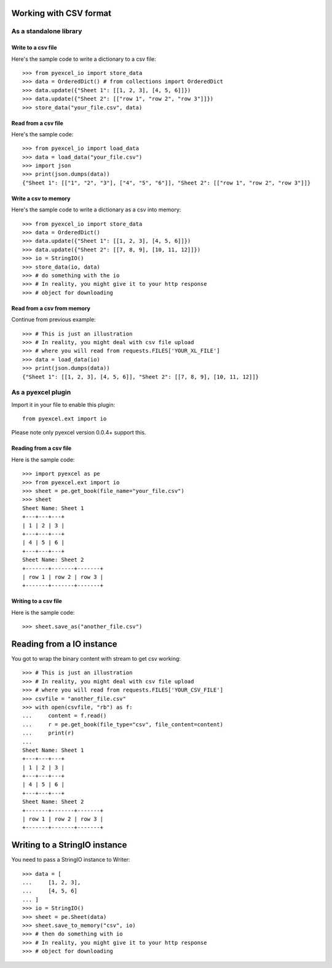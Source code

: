 Working with CSV format
================================================================================

As a standalone library
------------------------

Write to a csv file
*********************

.. testcode::
   :hide:

    >>> import sys
    >>> if sys.version_info[0] < 3:
    ...     from StringIO import StringIO
    ... else:
    ...     from io import BytesIO as StringIO
    >>> from pyexcel_io import OrderedDict


Here's the sample code to write a dictionary to a csv file::

    >>> from pyexcel_io import store_data
    >>> data = OrderedDict() # from collections import OrderedDict
    >>> data.update({"Sheet 1": [[1, 2, 3], [4, 5, 6]]})
    >>> data.update({"Sheet 2": [["row 1", "row 2", "row 3"]]})
    >>> store_data("your_file.csv", data)

Read from a csv file
**********************

Here's the sample code::

    >>> from pyexcel_io import load_data
    >>> data = load_data("your_file.csv")
    >>> import json
    >>> print(json.dumps(data))
    {"Sheet 1": [["1", "2", "3"], ["4", "5", "6"]], "Sheet 2": [["row 1", "row 2", "row 3"]]}

Write a csv to memory
**********************

Here's the sample code to write a dictionary as a csv into memory::

    >>> from pyexcel_io import store_data
    >>> data = OrderedDict()
    >>> data.update({"Sheet 1": [[1, 2, 3], [4, 5, 6]]})
    >>> data.update({"Sheet 2": [[7, 8, 9], [10, 11, 12]]})
    >>> io = StringIO()
    >>> store_data(io, data)
    >>> # do something with the io
    >>> # In reality, you might give it to your http response
    >>> # object for downloading

    
Read from a csv from memory
*****************************

Continue from previous example::

    >>> # This is just an illustration
    >>> # In reality, you might deal with csv file upload
    >>> # where you will read from requests.FILES['YOUR_XL_FILE']
    >>> data = load_data(io)
    >>> print(json.dumps(data))
    {"Sheet 1": [[1, 2, 3], [4, 5, 6]], "Sheet 2": [[7, 8, 9], [10, 11, 12]]}


As a pyexcel plugin
--------------------

Import it in your file to enable this plugin::

    from pyexcel.ext import io

Please note only pyexcel version 0.0.4+ support this.

Reading from a csv file
************************

Here is the sample code::

    >>> import pyexcel as pe
    >>> from pyexcel.ext import io
    >>> sheet = pe.get_book(file_name="your_file.csv")
    >>> sheet
    Sheet Name: Sheet 1
    +---+---+---+
    | 1 | 2 | 3 |
    +---+---+---+
    | 4 | 5 | 6 |
    +---+---+---+
    Sheet Name: Sheet 2
    +-------+-------+-------+
    | row 1 | row 2 | row 3 |
    +-------+-------+-------+

Writing to a csv file
**********************

Here is the sample code::

    >>> sheet.save_as("another_file.csv")

Reading from a IO instance
================================

You got to wrap the binary content with stream to get csv working::

    >>> # This is just an illustration
    >>> # In reality, you might deal with csv file upload
    >>> # where you will read from requests.FILES['YOUR_CSV_FILE']
    >>> csvfile = "another_file.csv"
    >>> with open(csvfile, "rb") as f:
    ...     content = f.read()
    ...     r = pe.get_book(file_type="csv", file_content=content)
    ...     print(r)
    ...
    Sheet Name: Sheet 1
    +---+---+---+
    | 1 | 2 | 3 |
    +---+---+---+
    | 4 | 5 | 6 |
    +---+---+---+
    Sheet Name: Sheet 2
    +-------+-------+-------+
    | row 1 | row 2 | row 3 |
    +-------+-------+-------+


Writing to a StringIO instance
================================

You need to pass a StringIO instance to Writer::

    >>> data = [
    ...     [1, 2, 3],
    ...     [4, 5, 6]
    ... ]
    >>> io = StringIO()
    >>> sheet = pe.Sheet(data)
    >>> sheet.save_to_memory("csv", io)
    >>> # then do something with io
    >>> # In reality, you might give it to your http response
    >>> # object for downloading

